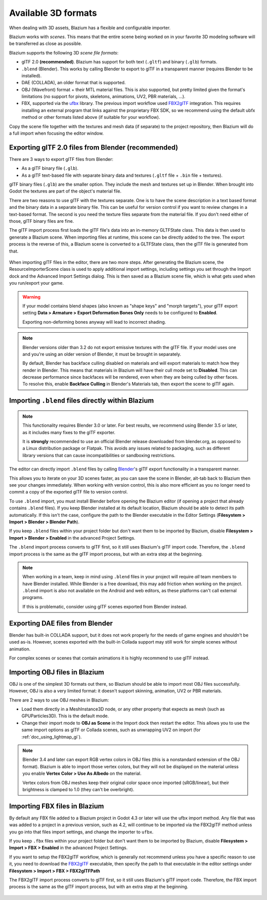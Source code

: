 .. _doc_importing_3d_scenes_available_formats:

Available 3D formats
====================

When dealing with 3D assets, Blazium has a flexible and configurable importer.

Blazium works with *scenes*. This means that the entire scene being worked on in
your favorite 3D modeling software will be transferred as close as possible.

Blazium supports the following 3D *scene file formats*:

- glTF 2.0 **(recommended)**. Blazium has support for both text (``.gltf``)
  and binary (``.glb``) formats.
- ``.blend`` (Blender). This works by calling Blender to export to glTF in a
  transparent manner (requires Blender to be installed).
- DAE (COLLADA), an older format that is supported.
- OBJ (Wavefront) format + their MTL material files. This is also
  supported, but pretty limited given the format's limitations (no support for
  pivots, skeletons, animations, UV2, PBR materials, ...).
- FBX, supported via the `ufbx <https://github.com/ufbx/ufbx>`__ library. The
  previous import workflow used `FBX2glTF <https://github.com/godotengine/FBX2glTF>`__
  integration. This requires installing an external program that links against the
  proprietary FBX SDK, so we recommend using the default ubfx method or other formats
  listed above (if suitable for your workflow).

Copy the scene file together with the textures and mesh data (if separate) to
the project repository, then Blazium will do a full import when focusing the
editor window.

Exporting glTF 2.0 files from Blender (recommended)
---------------------------------------------------

There are 3 ways to export glTF files from Blender:

- As a glTF binary file (``.glb``).
- As a glTF text-based file with separate binary data and textures (``.gltf``
  file + ``.bin`` file + textures).

glTF binary files (``.glb``) are the smaller option. They include the mesh and
textures set up in Blender. When brought into Godot the textures are part of the
object's material file.

There are two reasons to use glTF with the textures separate. One is to have the
scene description in a text based format and the binary data in a separate
binary file. This can be useful for version control if you want to review
changes in a text-based format. The second is you need the texture files
separate from the material file. If you don't need either of those, glTF binary
files are fine.

The glTF import process first loads the glTF file's data into an in-memory
GLTFState class. This data is then used to generate a Blazium scene.
When importing files at runtime, this scene can be directly added to the tree.
The export process is the reverse of this, a Blazium scene is converted to a
GLTFState class, then the glTF file is generated from that.

.. figure:: img/importing_3d_scenes_available_formats_gltf_runtime.webp
   :align: center
   :alt: Diagram explaining the runtime import and export process for glTF files in Blazium

When importing glTF files in the editor, there are two more steps.
After generating the Blazium scene, the ResourceImporterScene class is used to
apply additional import settings, including settings you set through the
Import dock and the Advanced Import Settings dialog. This is then saved as
a Blazium scene file, which is what gets used when you run/export your game.

.. figure:: img/importing_3d_scenes_available_formats_gltf_editor.webp
   :align: center
   :alt: Diagram explaining the editor import process for glTF files in Blazium

.. warning::

    If your model contains blend shapes (also known as "shape keys" and "morph
    targets"), your glTF export setting **Data > Armature > Export Deformation
    Bones Only** needs to be configured to **Enabled**.

    Exporting non-deforming bones anyway will lead to incorrect shading.

.. note::

    Blender versions older than 3.2 do not export emissive textures with the
    glTF file. If your model uses one and you're using an older version of
    Blender, it must be brought in separately.

    By default, Blender has backface culling disabled on materials and will
    export materials to match how they render in Blender. This means that
    materials in Blazium will have their cull mode set to **Disabled**. This can
    decrease performance since backfaces will be rendered, even when they are
    being culled by other faces. To resolve this, enable **Backface Culling** in
    Blender's Materials tab, then export the scene to glTF again.

Importing ``.blend`` files directly within Blazium
--------------------------------------------------

.. note::

    This functionality requires Blender 3.0 or later. For best results, we
    recommend using Blender 3.5 or later, as it includes many fixes to the glTF
    exporter.

    It is **strongly** recommended to use an official Blender release downloaded
    from blender.org, as opposed to a Linux distribution package or Flatpak.
    This avoids any issues related to packaging, such as different library
    versions that can cause incompatibilities or sandboxing restrictions.

The editor can directly import ``.blend`` files by calling `Blender <https://www.blender.org/>`__'s
glTF export functionality in a transparent manner.

This allows you to iterate on your 3D scenes faster, as you can save the scene
in Blender, alt-tab back to Blazium then see your changes immediately. When
working with version control, this is also more efficient as you no longer need
to commit a copy of the exported glTF file to version control.

To use ``.blend`` import, you must install Blender before opening the Blazium
editor (if opening a project that already contains ``.blend`` files). If you
keep Blender installed at its default location, Blazium should be able to detect
its path automatically. If this isn't the case, configure the path to the
Blender executable in the Editor Settings
(**Filesystem > Import > Blender > Blender Path**).

If you keep ``.blend`` files within your project folder but don't want them to
be imported by Blazium, disable **Filesystem > Import > Blender > Enabled** in the
advanced Project Settings.

The ``.blend`` import process converts to glTF first, so it still uses
Blazium's glTF import code. Therefore, the ``.blend`` import process is the same
as the glTF import process, but with an extra step at the beginning.

.. figure:: img/importing_3d_scenes_available_formats_blend.webp
   :align: center
   :alt: Diagram explaining the import process for Blender files in Blazium

.. note::

    When working in a team, keep in mind using ``.blend`` files in your project
    will require *all* team members to have Blender installed. While Blender is
    a free download, this may add friction when working on the project.
    ``.blend`` import is also not available on the Android and web editors, as
    these platforms can't call external programs.

    If this is problematic, consider using glTF scenes exported from Blender
    instead.

Exporting DAE files from Blender
--------------------------------

Blender has built-in COLLADA support, but it does not work properly for the
needs of game engines and shouldn't be used as-is. However, scenes exported with
the built-in Collada support may still work for simple scenes without animation.

For complex scenes or scenes that contain animations it is highly recommend to use
glTF instead.

Importing OBJ files in Blazium
------------------------------

OBJ is one of the simplest 3D formats out there, so Blazium should be able to
import most OBJ files successfully. However, OBJ is also a very limited format:
it doesn't support skinning, animation, UV2 or PBR materials.

There are 2 ways to use OBJ meshes in Blazium:

- Load them directly in a MeshInstance3D node, or any other property that
  expects as mesh (such as GPUParticles3D). This is the default mode.
- Change their import mode to **OBJ as Scene** in the Import dock then restart
  the editor. This allows you to use the same import options as glTF or Collada
  scenes, such as unwrapping UV2 on import (for :ref:`doc_using_lightmap_gi`).

.. note::

    Blender 3.4 and later can export RGB vertex colors in OBJ files (this is a
    nonstandard extension of the OBJ format). Blazium is able to import those
    vertex colors, but they will not be displayed on the
    material unless you enable **Vertex Color > Use As Albedo** on the material.

    Vertex colors from OBJ meshes keep their original color space once imported
    (sRGB/linear), but their brightness is clamped to 1.0 (they can't be
    overbright).

Importing FBX files in Blazium
------------------------------

By default any FBX file added to a Blazium project in Godot 4.3 or later will
use the ufbx import method. Any file that was was added to a project in a
previous version, such as 4.2, will continue to be imported via the FBX2glTF
method unless you go into that files import settings, and change the importer
to  ``ufbx``.

If you keep ``.fbx`` files within your project folder but don't want them to
be imported by Blazium, disable **Filesystem > Import > FBX > Enabled** in the
advanced Project Settings.

If you want to setup the FBX2glTF workflow, which is generally not recommend
unless you have a specific reason to use it, you need to download the `FBX2glTF <https://github.com/godotengine/FBX2glTF>`__
executable, then specify the path to that executable in the editor settings under
**Filesystem > Import > FBX > FBX2glTFPath**

The FBX2glTF import process converts to glTF first, so it still uses
Blazium's glTF import code. Therefore, the FBX import process is the same
as the glTF import process, but with an extra step at the beginning.

.. figure:: img/importing_3d_scenes_available_formats_fbx.webp
   :align: center
   :alt: Diagram explaining the import process for FBX files in Blazium via FBX2glTF

.. seealso::

    The full installation process for using FBX2glTF in Blazium is described on the
    `FBX import page of the Godot website <https://godotengine.org/fbx-import>`__.
